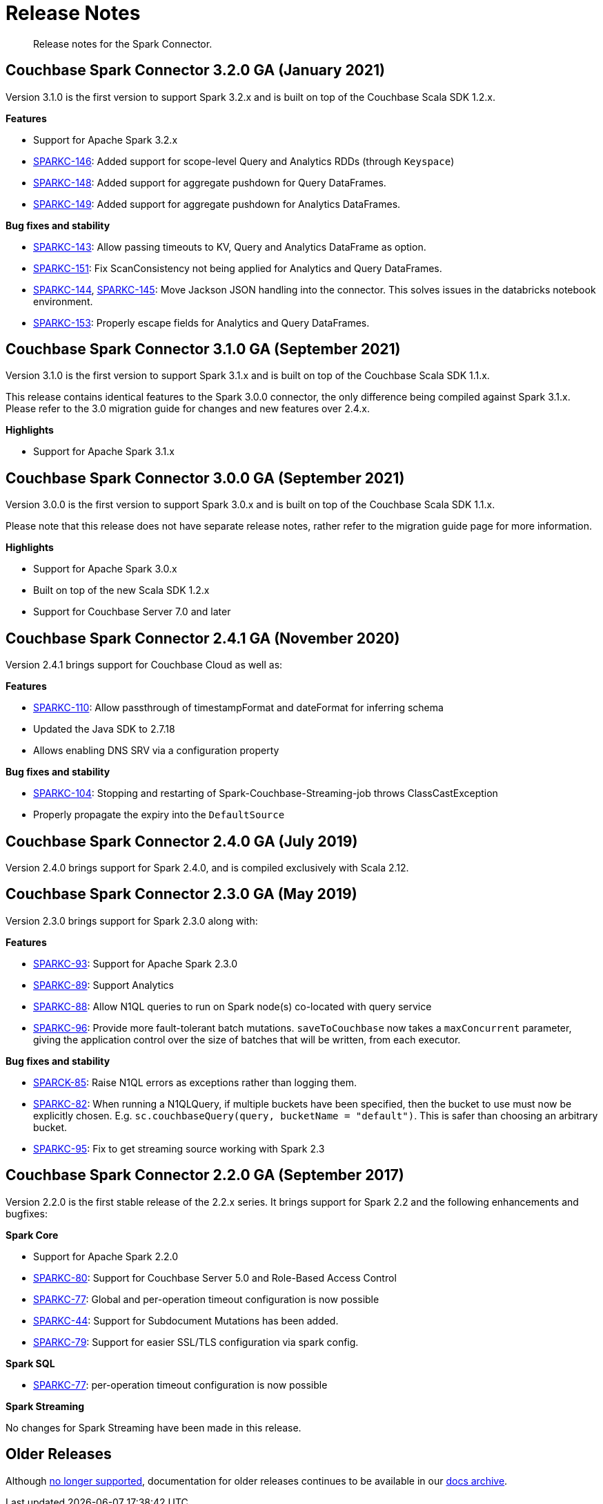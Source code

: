 = Release Notes
:page-topic-type: concept

[abstract]
Release notes for the Spark Connector.

== Couchbase Spark Connector 3.2.0 GA (January 2021)

Version 3.1.0 is the first version to support Spark 3.2.x and is built on top of the Couchbase Scala SDK 1.2.x.

*Features*

* Support for Apache Spark 3.2.x
* https://issues.couchbase.com/browse/SPARKC-146[SPARKC-146^]: Added support for scope-level Query and Analytics RDDs (through `Keyspace`)
* https://issues.couchbase.com/browse/SPARKC-148[SPARKC-148^]: Added support for aggregate pushdown for Query DataFrames.
* https://issues.couchbase.com/browse/SPARKC-148[SPARKC-149^]: Added support for aggregate pushdown for Analytics DataFrames.

*Bug fixes and stability*

* https://issues.couchbase.com/browse/SPARKC-143[SPARKC-143^]: Allow passing timeouts to KV, Query and Analytics DataFrame as option.
* https://issues.couchbase.com/browse/SPARKC-151[SPARKC-151^]: Fix ScanConsistency not being applied for Analytics and Query DataFrames.
* https://issues.couchbase.com/browse/SPARKC-144[SPARKC-144^], https://issues.couchbase.com/browse/SPARKC-145[SPARKC-145^]: Move Jackson JSON handling into the connector. This solves issues in the databricks notebook environment.
* https://issues.couchbase.com/browse/SPARKC-153[SPARKC-153^]: Properly escape fields for Analytics and Query DataFrames.

== Couchbase Spark Connector 3.1.0 GA (September 2021)

Version 3.1.0 is the first version to support Spark 3.1.x and is built on top of the Couchbase Scala SDK 1.1.x.

This release contains identical features to the Spark 3.0.0 connector, the only difference being compiled against Spark 3.1.x. Please refer to the 3.0 migration guide for changes and new features over 2.4.x.

*Highlights*

* Support for Apache Spark 3.1.x

== Couchbase Spark Connector 3.0.0 GA (September 2021)

Version 3.0.0 is the first version to support Spark 3.0.x and is built on top of the Couchbase Scala SDK 1.1.x.

Please note that this release does not have separate release notes, rather refer to the migration guide page for more information.

*Highlights*

* Support for Apache Spark 3.0.x
* Built on top of the new Scala SDK 1.2.x
* Support for Couchbase Server 7.0 and later

== Couchbase Spark Connector 2.4.1 GA (November 2020)

Version 2.4.1 brings support for Couchbase Cloud as well as:

*Features*

* https://issues.couchbase.com/browse/SPARKC-110[SPARKC-110^]: Allow passthrough of timestampFormat and dateFormat for inferring schema
* Updated the Java SDK to 2.7.18
* Allows enabling DNS SRV via a configuration property

*Bug fixes and stability*

* https://issues.couchbase.com/browse/SPARKC-104[SPARKC-104^]: Stopping and restarting of Spark-Couchbase-Streaming-job throws ClassCastException
* Properly propagate the expiry into the `DefaultSource`

== Couchbase Spark Connector 2.4.0 GA (July 2019)

Version 2.4.0 brings support for Spark 2.4.0, and is compiled exclusively with Scala 2.12.

== Couchbase Spark Connector 2.3.0 GA (May 2019)

Version 2.3.0 brings support for Spark 2.3.0 along with:

*Features*

* https://issues.couchbase.com/browse/SPARKC-93[SPARKC-93^]: Support for Apache Spark 2.3.0
* https://issues.couchbase.com/browse/SPARKC-89[SPARKC-89^]: Support Analytics
* https://issues.couchbase.com/browse/SPARKC-88[SPARKC-88^]: Allow N1QL queries to run on Spark node(s) co-located with query service
* https://issues.couchbase.com/browse/SPARKC-96[SPARKC-96^]:
Provide more fault-tolerant batch mutations.
`saveToCouchbase` now takes a `maxConcurrent` parameter, giving the application control over the size of batches that will be written, from each executor.

*Bug fixes and stability*

* https://issues.couchbase.com/browse/SPARKC-85[SPARCK-85^]: Raise N1QL errors as exceptions rather than logging them.
* https://issues.couchbase.com/browse/SPARKC-82[SPARKC-82^]:
When running a N1QLQuery, if multiple buckets have been specified, then the bucket to use must now be explicitly chosen.
E.g. `sc.couchbaseQuery(query, bucketName = "default")`.  This is safer than choosing an arbitrary bucket.
* https://issues.couchbase.com/browse/SPARKC-95[SPARKC-95^]: Fix to get streaming source working with Spark 2.3

== Couchbase Spark Connector 2.2.0 GA (September 2017)

Version 2.2.0 is the first stable release of the 2.2.x series.
It brings support for Spark 2.2 and the following enhancements and bugfixes:

*Spark Core*

* Support for Apache Spark 2.2.0
* https://issues.couchbase.com/browse/SPARKC-80[SPARKC-80^]: Support for Couchbase Server 5.0 and Role-Based Access Control
* https://issues.couchbase.com/browse/SPARKC-77[SPARKC-77^]: Global and per-operation timeout configuration is now possible
* https://issues.couchbase.com/browse/SPARKC-44[SPARKC-44^]: Support for Subdocument Mutations has been added.
* https://issues.couchbase.com/browse/SPARKC-79[SPARKC-79^]: Support for easier SSL/TLS configuration via spark config.

*Spark SQL*

* https://issues.couchbase.com/browse/SPARKC-77[SPARKC-77^]: per-operation timeout configuration is now possible

*Spark Streaming*

No changes for Spark Streaming have been made in this release.


== Older Releases

Although https://www.couchbase.com/support-policy/enterprise-software[no longer supported], documentation for older releases continues to be available in our https://docs-archive.couchbase.com/home/index.html[docs archive].
